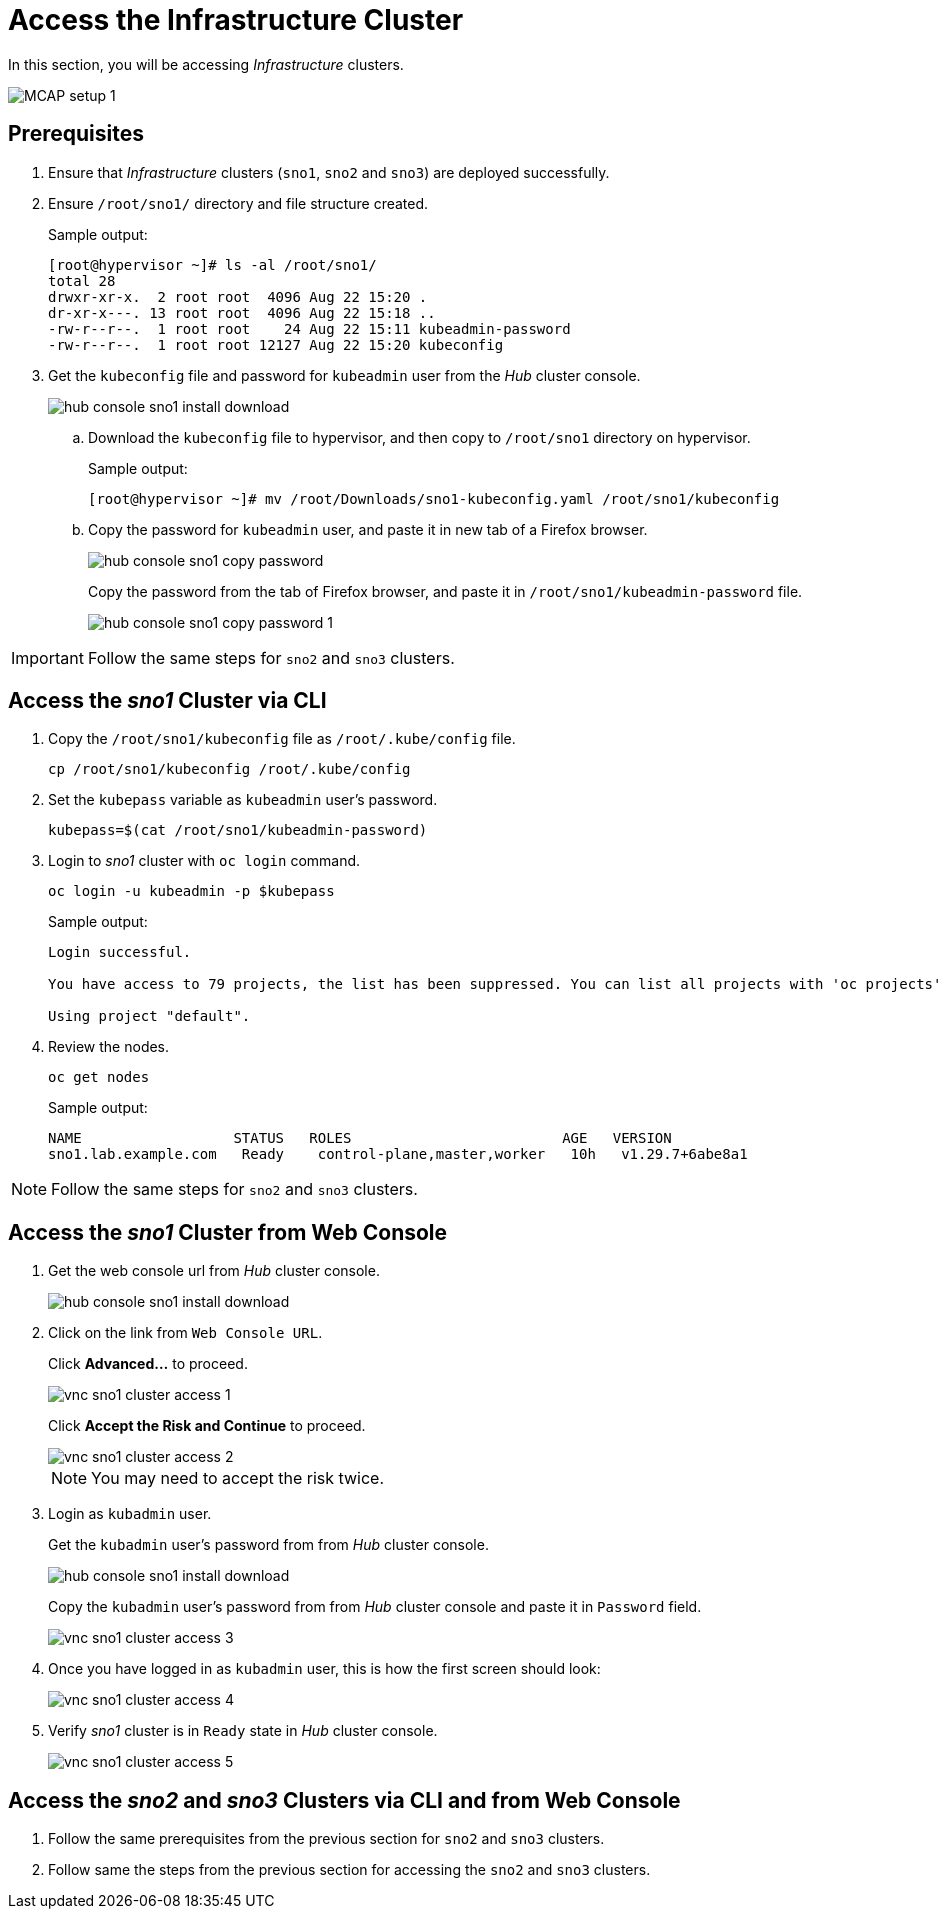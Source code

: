 = Access the Infrastructure Cluster
:experimental:

In this section, you will be accessing _Infrastructure_ clusters.

image::MCAP_setup_1.png[]

== Prerequisites

. Ensure that _Infrastructure_ clusters (`sno1`, `sno2` and `sno3`) are deployed successfully.

. Ensure `/root/sno1/` directory and file structure created.
+
.Sample output:
----
[root@hypervisor ~]# ls -al /root/sno1/
total 28
drwxr-xr-x.  2 root root  4096 Aug 22 15:20 .
dr-xr-x---. 13 root root  4096 Aug 22 15:18 ..
-rw-r--r--.  1 root root    24 Aug 22 15:11 kubeadmin-password
-rw-r--r--.  1 root root 12127 Aug 22 15:20 kubeconfig
----

. Get the `kubeconfig` file and password for `kubeadmin` user from the _Hub_ cluster console.
+
image::hub_console_sno1_install_download.png[]

.. Download the `kubeconfig` file to hypervisor, and then copy to `/root/sno1` directory on hypervisor.
+
.Sample output:
----
[root@hypervisor ~]# mv /root/Downloads/sno1-kubeconfig.yaml /root/sno1/kubeconfig
----

.. Copy the password for `kubeadmin` user, and paste it in new tab of a Firefox browser.
+
image::hub_console_sno1_copy_password.png[]
+
Copy the password from the tab of Firefox browser, and paste it in `/root/sno1/kubeadmin-password` file.
+
image::hub_console_sno1_copy_password_1.png[]

[IMPORTANT]
Follow the same steps for `sno2` and `sno3` clusters.

== Access the _sno1_ Cluster via CLI

. Copy the `/root/sno1/kubeconfig` file as `/root/.kube/config` file.
+
[source,bash,role=execute]
----
cp /root/sno1/kubeconfig /root/.kube/config
----

. Set the `kubepass` variable as `kubeadmin` user's password.
+
[source,bash,role=execute]
----
kubepass=$(cat /root/sno1/kubeadmin-password)
----

. Login to _sno1_ cluster with `oc login` command.
+
[source,bash,role=execute]
----
oc login -u kubeadmin -p $kubepass
----
+
.Sample output:
----
Login successful.

You have access to 79 projects, the list has been suppressed. You can list all projects with 'oc projects'

Using project "default".
----

. Review the nodes.
+
[source,bash,role=execute]
----
oc get nodes
----
+
.Sample output:
----
NAME                  STATUS   ROLES                         AGE   VERSION
sno1.lab.example.com   Ready    control-plane,master,worker   10h   v1.29.7+6abe8a1
----

[NOTE]
Follow the same steps for `sno2` and `sno3` clusters.

== Access the _sno1_ Cluster from Web Console

. Get the web console url from _Hub_ cluster console.
+
image::hub_console_sno1_install_download.png[]
+
. Click on the link from `Web Console URL`.
+
Click btn:[Advanced...] to proceed.
+
image::vnc_sno1_cluster_access_1.png[]
+
Click btn:[Accept the Risk and Continue] to proceed.
+
image::vnc_sno1_cluster_access_2.png[]
+
[NOTE]
You may need to accept the risk twice.

. Login as `kubadmin` user.
+
Get the `kubadmin` user's password from from _Hub_ cluster console.
+
image::hub_console_sno1_install_download.png[]
+
Copy the `kubadmin` user's password from from _Hub_ cluster console and paste it in `Password` field.
+
image::vnc_sno1_cluster_access_3.png[]

. Once you have logged in as `kubadmin` user, this is how the first screen should look:
+
image::vnc_sno1_cluster_access_4.png[]

. Verify _sno1_ cluster is in `Ready` state in _Hub_ cluster console.
+
image::vnc_sno1_cluster_access_5.png[]

== Access the _sno2_ and _sno3_ Clusters via CLI and from Web Console

. Follow the same prerequisites from the previous section for `sno2` and `sno3` clusters.
. Follow same the steps from the previous section for accessing the `sno2` and `sno3` clusters.